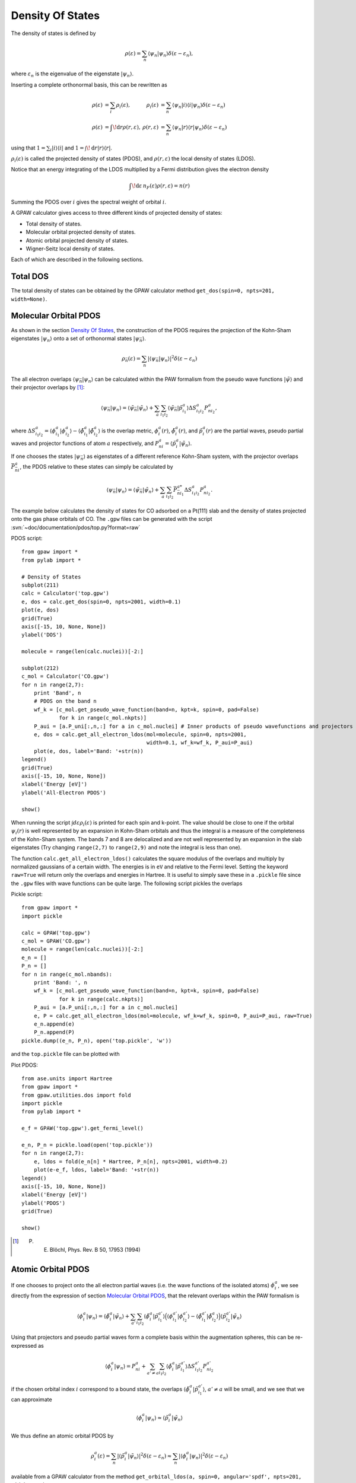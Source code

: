 .. _pdos:

.. default-role:: math

=================
Density Of States
=================

The density of states is defined by

.. math::

  \rho(\varepsilon) = \sum_n \langle\psi_n|\psi_n\rangle
  \delta(\varepsilon-\varepsilon_n),

where `\varepsilon_n` is the eigenvalue of the eigenstate `|\psi_n\rangle`.

Inserting a complete orthonormal basis, this can be rewritten as

.. math::

  \begin{array}{rlrl} \rho(\varepsilon) &= \sum_i \rho_i(\varepsilon)
  ,& \rho_i(\varepsilon) &= \sum_n \langle \psi_n | i \rangle \langle i
  | \psi_n \rangle \delta(\varepsilon - \varepsilon_n)\\
  \rho(\varepsilon) &= \int\!\mathrm{d}r \rho(r, \varepsilon),&
  \rho(r, \varepsilon) &= \sum_n \langle\psi_n | r \rangle \langle r |
  \psi_n \rangle \delta(\varepsilon - \varepsilon_n) \end{array}

using that `1 = \sum_i | i \rangle\langle i |` and `1 =
\int\!\mathrm{d}r |r\rangle\langle r|`.

`\rho_i(\varepsilon)` is called the projected density of states
(PDOS), and `\rho(r, \varepsilon)` the local density of states (LDOS).

Notice that an energy integrating of the LDOS multiplied by a Fermi
distribution gives the electron density

.. math::
  
  \int\!\mathrm{d}\varepsilon\, n_F(\varepsilon) \rho(r, \varepsilon) = n(r)

Summing the PDOS over `i` gives the spectral weight of orbital `i`.

A GPAW calculator gives access to three different kinds of projected
density of states:

* Total density of states.
* Molecular orbital projected density of states.
* Atomic orbital projected density of states.
* Wigner-Seitz local density of states.

Each of which are described in the following sections.


---------
Total DOS
---------

The total density of states can be obtained by the GPAW calculator
method ``get_dos(spin=0, npts=201, width=None)``.


----------------------
Molecular Orbital PDOS
----------------------

As shown in the section `Density Of States`_, the construction of the
PDOS requires the projection of the Kohn-Sham eigenstates
`|\psi_n\rangle` onto a set of orthonormal states `|\psi_{\bar n}\rangle`.

.. math::

  \rho_{\bar n}(\varepsilon) = \sum_n | \langle \psi_{\bar n} | \psi_n \rangle
  |^2 \delta(\varepsilon - \varepsilon_n)

The all electron overlaps `\langle \psi_{\bar n}|\psi_n\rangle` can be
calculated within the PAW formalism from the pseudo wave functions
`|\tilde\psi\rangle` and their projector overlaps by [#Blo94]_:

.. math::

  \langle \psi_{\bar n} | \psi_n\rangle = \langle \tilde \psi_{\bar n}
  | \tilde \psi_n \rangle + \sum_a \sum_{i_1i_2} \langle \tilde
  \psi_{\bar n} | \tilde p_{i_1}^a \rangle \Delta S^a_{i_1i_2}
  P^a_{ni_2},

where `\Delta S^a_{i_1i_2} = \langle\phi_{i_1}^a|\phi_{i_2}^a\rangle -
\langle\tilde\phi_{i_1}^a|\tilde\phi_{i_2}^a\rangle` is the overlap metric,
`\phi_i^a(r)`, `\tilde \phi_i^a(r)`, and `\tilde p^a_i(r)` are the
partial waves, pseudo partial waves and projector functions of atom
`a` respectively, and `P^a_{ni} = \langle \tilde p_i^a|\tilde\psi_n\rangle`.

If one chooses the states `|\psi_{\bar n}\rangle` as eigenstates of a
different reference Kohn-Sham system, with the projector overlaps
`\bar P_{\bar n i}^a`, the PDOS relative to these states can simply be
calculated by

.. math::

  \langle \psi_{\bar n} | \psi_n\rangle = \langle \tilde \psi_{\bar n}
  | \tilde \psi_n \rangle + \sum_a \sum_{i_1i_2} \bar P_{\bar n
  i_1}^{a*} \Delta S^a_{i_1i_2} P^a_{ni_2}.

The example below calculates the density of states for CO adsorbed on
a Pt(111) slab and the density of states projected onto the gas phase
orbitals of CO. The ``.gpw`` files can be generated with the script
:svn:`~doc/documentation/pdos/top.py?format=raw`

PDOS script::

    from gpaw import *
    from pylab import *
    
    # Density of States
    subplot(211)
    calc = Calculator('top.gpw')
    e, dos = calc.get_dos(spin=0, npts=2001, width=0.1)
    plot(e, dos)
    grid(True)
    axis([-15, 10, None, None])
    ylabel('DOS')

    molecule = range(len(calc.nuclei))[-2:]

    subplot(212)
    c_mol = Calculator('CO.gpw')
    for n in range(2,7):
        print 'Band', n
	# PDOS on the band n
        wf_k = [c_mol.get_pseudo_wave_function(band=n, kpt=k, spin=0, pad=False)
                for k in range(c_mol.nkpts)]
        P_aui = [a.P_uni[:,n,:] for a in c_mol.nuclei] # Inner products of pseudo wavefunctions and projectors
        e, dos = calc.get_all_electron_ldos(mol=molecule, spin=0, npts=2001,
                                            width=0.1, wf_k=wf_k, P_aui=P_aui)
        plot(e, dos, label='Band: '+str(n))
    legend()
    grid(True)
    axis([-15, 10, None, None])
    xlabel('Energy [eV]')
    ylabel('All-Electron PDOS')

    show()

When running the script `\int d\varepsilon\rho_i(\varepsilon)` is
printed for each spin and k-point. The value should be close to one if
the orbital `\psi_i(r)` is well represented by an expansion in
Kohn-Sham orbitals and thus the integral is a measure of the
completeness of the Kohn-Sham system. The bands 7 and 8 are
delocalized and are not well represented by an expansion in the slab
eigenstates (Try changing ``range(2,7)`` to ``range(2,9)`` and note
the integral is less than one).

The function ``calc.get_all_electron_ldos()`` calculates the square
modulus of the overlaps and multiply by normalized gaussians of a
certain width.  The energies is in ``eV`` and relative to the Fermi
level. Setting the keyword ``raw=True`` will return only the overlaps
and energies in Hartree. It is useful to simply save these in a
``.pickle`` file since the ``.gpw`` files with wave functions can be
quite large. The following script pickles the overlaps

Pickle script::

    from gpaw import *
    import pickle

    calc = GPAW('top.gpw')
    c_mol = GPAW('CO.gpw')
    molecule = range(len(calc.nuclei))[-2:]
    e_n = []
    P_n = []
    for n in range(c_mol.nbands):
        print 'Band: ', n
        wf_k = [c_mol.get_pseudo_wave_function(band=n, kpt=k, spin=0, pad=False)
                for k in range(calc.nkpts)]
        P_aui = [a.P_uni[:,n,:] for a in c_mol.nuclei]
        e, P = calc.get_all_electron_ldos(mol=molecule, wf_k=wf_k, spin=0, P_aui=P_aui, raw=True)
        e_n.append(e)
        P_n.append(P)
    pickle.dump((e_n, P_n), open('top.pickle', 'w'))

and the ``top.pickle`` file can be plotted with

Plot PDOS::

    from ase.units import Hartree
    from gpaw import *
    from gpaw.utilities.dos import fold
    import pickle
    from pylab import *

    e_f = GPAW('top.gpw').get_fermi_level()

    e_n, P_n = pickle.load(open('top.pickle'))
    for n in range(2,7):
        e, ldos = fold(e_n[n] * Hartree, P_n[n], npts=2001, width=0.2)
        plot(e-e_f, ldos, label='Band: '+str(n))
    legend()
    axis([-15, 10, None, None])
    xlabel('Energy [eV]')
    ylabel('PDOS')
    grid(True)

    show()

.. [#Blo94] P. E. Blöchl, Phys. Rev. B 50, 17953 (1994)


-------------------
Atomic Orbital PDOS
-------------------

If one chooses to project onto the all electron partial waves
(i.e. the wave functions of the isolated atoms) `\phi_i^a`, we see
directly from the expression of section `Molecular Orbital PDOS`_, that
the relevant overlaps within the PAW formalism is

.. math::

  \langle \phi^a_i | \psi_n\rangle = \langle \tilde \phi^a_i
  | \tilde \psi_n \rangle + \sum_{a'} \sum_{i_1i_2} \langle \tilde
  \phi^a_i | \tilde p_{i_1}^{a'} \rangle \Big(\langle \phi_{i_1}^{a'} |
  \phi_{i_2}^{a'} \rangle - \langle \tilde \phi_{i_1}^{a'} | \tilde 
  \phi_{i_2}^{a}\rangle \Big)\langle \tilde p^{a'}_{i_2} | \tilde
  \psi_n \rangle

Using that projectors and pseudo partial waves form a complete basis
within the augmentation spheres, this can be re-expressed as

.. math::

  \langle \phi^a_i | \psi_n \rangle = P^a_{ni} + \sum_{a' \neq a} \sum_{i_1i_2}
  \langle \tilde \phi^a_i | \tilde p^{a'}_{i_1} \rangle \Delta S^{a'}_{i_1i_2}
  P^{a'}_{ni_2}

if the chosen orbital index `i` correspond to a bound state, the
overlaps `\langle \tilde \phi^a_i | \tilde p^{a'}_{i_1} \rangle`,
`a'\neq a` will be small, and we see that we can approximate

.. math::

  \langle \phi^a_i | \psi_n \rangle \approx 
  \langle \tilde p_i^a | \tilde \psi_n \rangle

We thus define an atomic orbital PDOS by

.. math::

  \rho^a_i(\varepsilon) = \sum_n |\langle\tilde p_i^a | \tilde \psi_n
  \rangle |^2 \delta(\varepsilon - \varepsilon_n) \approx \sum_n 
  | \langle \phi_i^a | \psi_n \rangle |^2 \delta(\varepsilon - \varepsilon_n)

available from a GPAW calculator from the method ``get_orbital_ldos(a, spin=0,
angular='spdf', npts=201, width=None)``.

A specific projector function for the given atom can be specified by
an integer value for the keyword ``angular``. Specifying a string
value for ``angular``, being one or several of the letters s, p, d,
and f, will cause the code to sum over all bound state projectors with
the specified angular momentum.

Note that the set of atomic partial waves do not form an orthonormal
basis, thus the properties of the introduction are not fulfilled.
This PDOS can however be used as a qualitative measure of the local
character of the DOS.


-----------------
Wigner-Seitz LDOS
-----------------

For the Wigner-Seitz LDOS, the eigenstates are projected onto the function

.. math::

  \theta^a(r) = \begin{cases}
  1 & \text{if for all } a' \neq a: |r - R^a| < | r - R^{a'}\\
  0 & \text{otherwise}
  \end{cases}

This defines an LDOS:

.. math:: 
  
  \rho^a(\varepsilon) = \sum_n |\langle \theta^a| \psi_n \rangle|^2
  \delta(\varepsilon - \varepsilon_n)

Introducing the PAW formalism shows that the weights can be calculated by

.. math::

   |\langle \theta^a| \psi_n \rangle|^2 = |\langle \theta^a| \tilde
   \psi_n \rangle|^2 + \sum_{ij} P^{a*}_{ni} \Delta S^a_{ij} P^a_{nj}, 

This property can be accessed by ``calc.get_wigner_seitz_ldos(a,
spin=0, npts=201, width=None)``.  It represents a local probe of the
density of states at atom `a`. Summing over all atomic sites
reproduces the total DOS (more efficiently computed using
``calc.get_dos``). Integrating over energy gives the number of
electrons contained in the region ascribed to atom `a` (more
efficiently computed using ``calc.get_wigner_seitz_densities(spin)``.
Notice that the domain ascribed to each atom is deduced purely on a
geometrical criterion. A more advanced scheme for assigning the charge
density to atoms is the Bader_ algorithm (all though the Wigner-Seitz
approach is faster).

.. _Bader: https://wiki.fysik.dtu.dk/ase/ase/dft/bader.html

.. default-role::
